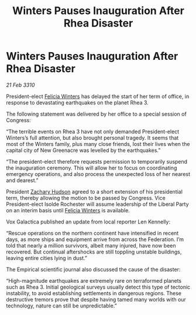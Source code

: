 :PROPERTIES:
:ID:       05af0af3-8bdf-4ff2-83bb-540a5e21253b
:END:
#+title: Winters Pauses Inauguration After Rhea Disaster
#+filetags: :Federation:galnet:

* Winters Pauses Inauguration After Rhea Disaster

/21 Feb 3310/

President-elect [[id:b9fe58a3-dfb7-480c-afd6-92c3be841be7][Felicia Winters]] has delayed the start of her term of office, in response to devastating earthquakes on the planet Rhea 3. 

The following statement was delivered by her office to a special session of Congress: 

“The terrible events on Rhea 3 have not only demanded President-elect Winters’s full attention, but also brought personal tragedy. It seems that most of the Winters family, plus many close friends, lost their lives when the capital city of New Greenacre was levelled by the earthquakes.” 

“The president-elect therefore requests permission to temporarily suspend the inauguration ceremony. This will allow her to focus on coordinating emergency operations, and also process the unexpected loss of her nearest and dearest.” 

President [[id:02322be1-fc02-4d8b-acf6-9a9681e3fb15][Zachary Hudson]] agreed to a short extension of his presidential term, thereby allowing the motion to be passed by Congress. Vice President-elect Isolde Rochester will assume leadership of the Liberal Party on an interim basis until [[id:b9fe58a3-dfb7-480c-afd6-92c3be841be7][Felicia Winters]] is available. 

Vox Galactica published an update from local reporter Len Kennelly: 

“Rescue operations on the northern continent have intensified in recent days, as more ships and equipment arrive from across the Federation. I’m told that nearly a million survivors, albeit many injured, have now been recovered. But continual aftershocks are still toppling unstable buildings, leaving entire cities lying in dust.” 

The Empirical scientific journal also discussed the cause of the disaster: 

“High-magnitude earthquakes are extremely rare on terraformed planets such as Rhea 3. Initial geological surveys usually detect this type of tectonic instability, to avoid establishing settlements in dangerous regions. These destructive tremors prove that despite having tamed many worlds with our technology, nature can still be unpredictable.”
